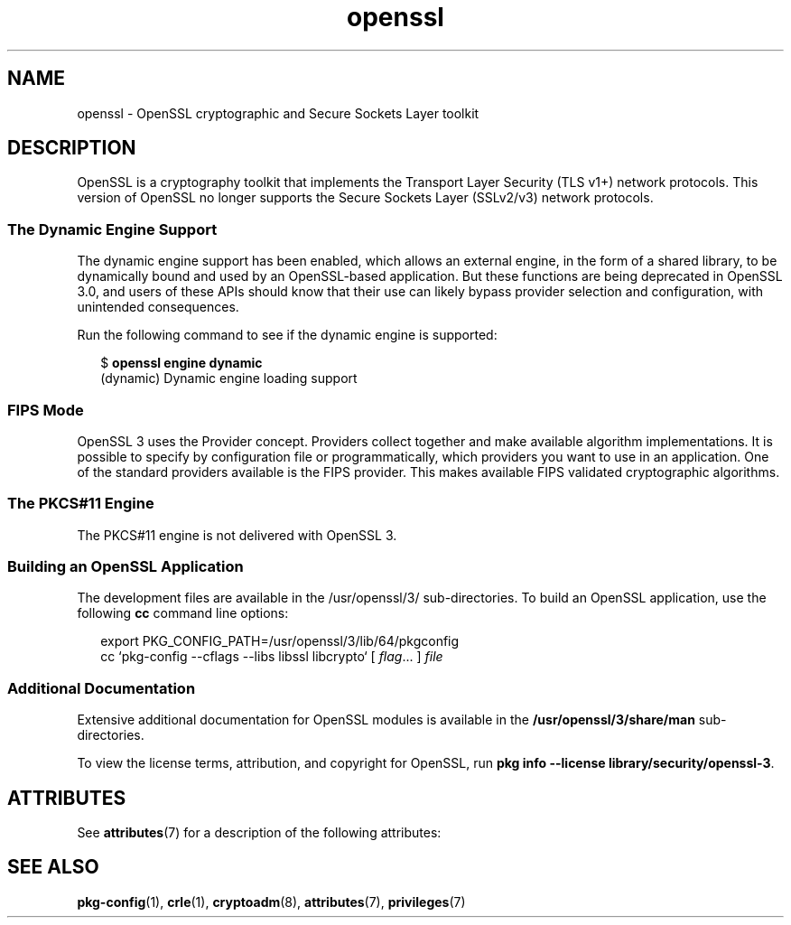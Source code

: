 '\" te
.\" Copyright (c) 2009, 2021, Oracle and/or its affiliates.
.TH openssl 7 "8 Oct 2021" "Solaris 11.4" "Standards, Environments, and Macros"
.SH NAME
openssl \- OpenSSL cryptographic and Secure Sockets Layer toolkit
.SH DESCRIPTION
.sp
.LP
OpenSSL is a cryptography toolkit that implements the Transport Layer Security (TLS v1+) network protocols.  This version of OpenSSL no longer supports the Secure Sockets Layer (SSLv2/v3) network protocols.
.SS "The Dynamic Engine Support"
.sp
.LP
The dynamic engine support has been enabled, which allows an external engine, in the form of a shared library, to be dynamically bound and used by an OpenSSL-based application. But these functions are being deprecated in OpenSSL 3.0, and users of these APIs should know that their use can likely bypass provider selection and configuration, with unintended consequences.
.sp
.LP
Run the following command to see if the dynamic engine is supported:
.sp
.in +2
.nf
$ \fBopenssl engine dynamic\fR
(dynamic) Dynamic engine loading support
.fi
.in -2
.sp

.SS "FIPS Mode"
.sp
.LP
OpenSSL 3 uses the Provider concept. Providers collect together and make available algorithm implementations. It is  possible to specify by configuration file or programmatically, which providers you want to use in an application. One of the standard providers available is the FIPS provider. This makes available FIPS validated cryptographic algorithms.
.sp

.SS "The PKCS#11 Engine"
.sp
.LP
The PKCS#11 engine is not delivered with OpenSSL 3.
.sp

.SS "Building an OpenSSL Application"
.sp
.LP
The development files are available in the /usr/openssl/3/ sub-directories. To build an OpenSSL application, use the following \fBcc\fR command line options:
.sp
.in +2
.nf
export PKG_CONFIG_PATH=/usr/openssl/3/lib/64/pkgconfig
cc `pkg-config --cflags --libs libssl libcrypto` [ \fIflag\fR... ] \fIfile\fR
.fi
.in -2

.SS "Additional Documentation"
.sp
.LP
Extensive additional documentation for OpenSSL modules is available in the \fB/usr/openssl/3/share/man\fR sub-directories.
.sp
.LP
To view the license terms, attribution, and copyright for OpenSSL, run \fBpkg info --license library/security/openssl-3\fR.

.SH ATTRIBUTES
.sp
.LP
See \fBattributes\fR(7) for a description of the following attributes:
.sp

.sp
.TS
tab() box;
cw(2.75i) |cw(2.75i) 
lw(2.75i) |lw(2.75i) 
.
ATTRIBUTE TYPEATTRIBUTE VALUE
_
Availabilitylibrary/security/openssl-3
_
Interface StabilityPass-through Uncommitted
.TE

.SH SEE ALSO
.sp
.LP
\fBpkg-config\fR(1), \fBcrle\fR(1), \fBcryptoadm\fR(8), \fBattributes\fR(7), \fBprivileges\fR(7)
